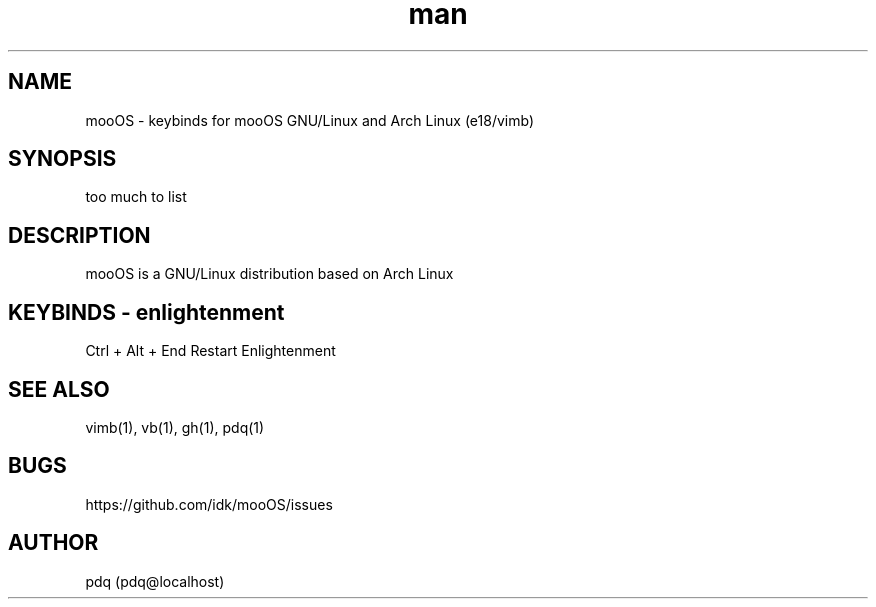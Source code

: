 .\" Manpage for mooOS.
.\" Contact pdq@localhost
.TH man 8 "August 12 2013" "0.1" "mooOS man page"
.SH NAME
mooOS \- keybinds for mooOS GNU/Linux and Arch Linux (e18/vimb)
.SH SYNOPSIS
too much to list
.SH DESCRIPTION
mooOS is a GNU/Linux distribution based on Arch Linux
.SH KEYBINDS - enlightenment
.
.br
Ctrl + Alt + End           Restart Enlightenment
.
.br
.SH SEE ALSO
vimb(1), vb(1), gh(1), pdq(1)
.SH BUGS
https://github.com/idk/mooOS/issues
.SH AUTHOR
pdq (pdq@localhost) 
